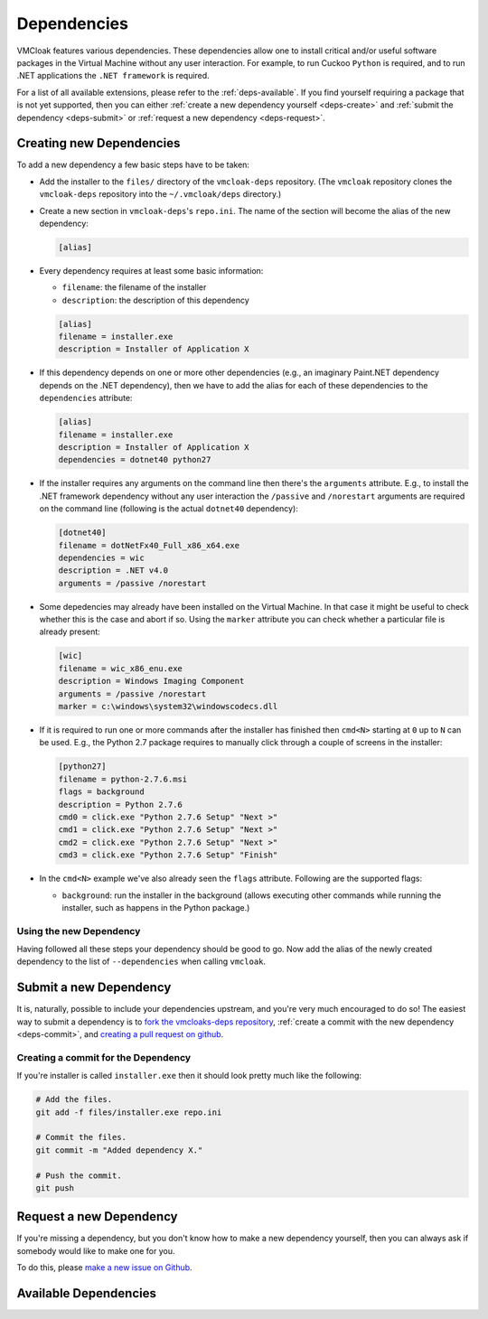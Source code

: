 Dependencies
============

VMCloak features various dependencies. These dependencies allow one to install
critical and/or useful software packages in the Virtual Machine without any
user interaction. For example, to run Cuckoo ``Python`` is required, and to
run .NET applications the ``.NET framework`` is required.

For a list of all available extensions, please refer to the
:ref:`deps-available`. If you find yourself requiring a package that is not
yet supported, then you can either :ref:`create a new dependency yourself
<deps-create>` and :ref:`submit the dependency <deps-submit>` or
:ref:`request a new dependency <deps-request>`.

.. _deps-create:

Creating new Dependencies
-------------------------

To add a new dependency a few basic steps have to be taken:

* Add the installer to the ``files/`` directory of the ``vmcloak-deps``
  repository. (The ``vmcloak`` repository clones the ``vmcloak-deps``
  repository into the ``~/.vmcloak/deps`` directory.)
* Create a new section in ``vmcloak-deps``'s ``repo.ini``. The name of the
  section will become the alias of the new dependency:

  .. code-block:: ini

      [alias]

* Every dependency requires at least some basic information:

  * ``filename``: the filename of the installer
  * ``description``: the description of this dependency

  .. code-block:: ini

      [alias]
      filename = installer.exe
      description = Installer of Application X

* If this dependency depends on one or more other dependencies (e.g.,
  an imaginary Paint.NET dependency depends on the .NET dependency), then we
  have to add the alias for each of these dependencies to the ``dependencies``
  attribute:

  .. code-block:: ini

      [alias]
      filename = installer.exe
      description = Installer of Application X
      dependencies = dotnet40 python27

* If the installer requires any arguments on the command line then there's
  the ``arguments`` attribute. E.g., to install the .NET framework dependency
  without any user interaction the ``/passive`` and ``/norestart`` arguments
  are required on the command line (following is the actual ``dotnet40``
  dependency):

  .. code-block:: ini

      [dotnet40]
      filename = dotNetFx40_Full_x86_x64.exe
      dependencies = wic
      description = .NET v4.0
      arguments = /passive /norestart

* Some depedencies may already have been installed on the Virtual Machine. In
  that case it might be useful to check whether this is the case and abort if
  so. Using the ``marker`` attribute you can check whether a particular file
  is already present:

  .. code-block:: ini

      [wic]
      filename = wic_x86_enu.exe
      description = Windows Imaging Component
      arguments = /passive /norestart
      marker = c:\windows\system32\windowscodecs.dll


* If it is required to run one or more commands after the installer has
  finished then ``cmd<N>`` starting at ``0`` up to ``N`` can be used. E.g.,
  the Python 2.7 package requires to manually click through a couple of
  screens in the installer:

  .. code-block:: ini

      [python27]
      filename = python-2.7.6.msi
      flags = background
      description = Python 2.7.6
      cmd0 = click.exe "Python 2.7.6 Setup" "Next >"
      cmd1 = click.exe "Python 2.7.6 Setup" "Next >"
      cmd2 = click.exe "Python 2.7.6 Setup" "Next >"
      cmd3 = click.exe "Python 2.7.6 Setup" "Finish"

* In the ``cmd<N>`` example we've also already seen the ``flags`` attribute.
  Following are the supported flags:

  * ``background``: run the installer in the background (allows executing
    other commands while running the installer, such as happens in the Python
    package.)

Using the new Dependency
^^^^^^^^^^^^^^^^^^^^^^^^

Having followed all these steps your dependency should be good to go. Now add
the alias of the newly created dependency to the list of ``--dependencies``
when calling ``vmcloak``.

.. _deps-submit:

Submit a new Dependency
-----------------------

It is, naturally, possible to include your dependencies upstream, and you're
very much encouraged to do so! The easiest way to submit a dependency is to
`fork the vmcloaks-deps repository
<https://help.github.com/articles/fork-a-repo>`_, :ref:`create a commit with
the new dependency <deps-commit>`, and `creating a pull request on github
<https://help.github.com/articles/creating-a-pull-request>`_.

.. _deps-commit:

Creating a commit for the Dependency
^^^^^^^^^^^^^^^^^^^^^^^^^^^^^^^^^^^^

If you're installer is called ``installer.exe`` then it should look pretty
much like the following:

.. code-block:: bash

    # Add the files.
    git add -f files/installer.exe repo.ini

    # Commit the files.
    git commit -m "Added dependency X."

    # Push the commit.
    git push

.. _deps-request:

Request a new Dependency
------------------------

If you're missing a dependency, but you don't know how to make a new
dependency yourself, then you can always ask if somebody would like to make
one for you.

To do this, please `make a new issue on Github
<https://github.com/jbremer/vmcloak-deps/issues/new>`_.

.. _deps-available:

Available Dependencies
----------------------

.. program-output:: vmcloak-deps list-deps
